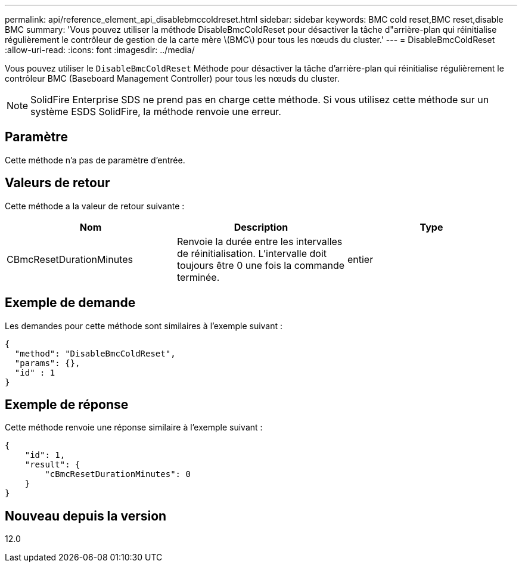 ---
permalink: api/reference_element_api_disablebmccoldreset.html 
sidebar: sidebar 
keywords: BMC cold reset,BMC reset,disable BMC 
summary: 'Vous pouvez utiliser la méthode DisableBmcColdReset pour désactiver la tâche d"arrière-plan qui réinitialise régulièrement le contrôleur de gestion de la carte mère \(BMC\) pour tous les nœuds du cluster.' 
---
= DisableBmcColdReset
:allow-uri-read: 
:icons: font
:imagesdir: ../media/


[role="lead"]
Vous pouvez utiliser le `DisableBmcColdReset` Méthode pour désactiver la tâche d'arrière-plan qui réinitialise régulièrement le contrôleur BMC (Baseboard Management Controller) pour tous les nœuds du cluster.


NOTE: SolidFire Enterprise SDS ne prend pas en charge cette méthode. Si vous utilisez cette méthode sur un système ESDS SolidFire, la méthode renvoie une erreur.



== Paramètre

Cette méthode n'a pas de paramètre d'entrée.



== Valeurs de retour

Cette méthode a la valeur de retour suivante :

|===
| Nom | Description | Type 


 a| 
CBmcResetDurationMinutes
 a| 
Renvoie la durée entre les intervalles de réinitialisation. L'intervalle doit toujours être 0 une fois la commande terminée.
 a| 
entier

|===


== Exemple de demande

Les demandes pour cette méthode sont similaires à l'exemple suivant :

[listing]
----
{
  "method": "DisableBmcColdReset",
  "params": {},
  "id" : 1
}
----


== Exemple de réponse

Cette méthode renvoie une réponse similaire à l'exemple suivant :

[listing]
----
{
    "id": 1,
    "result": {
        "cBmcResetDurationMinutes": 0
    }
}
----


== Nouveau depuis la version

12.0
